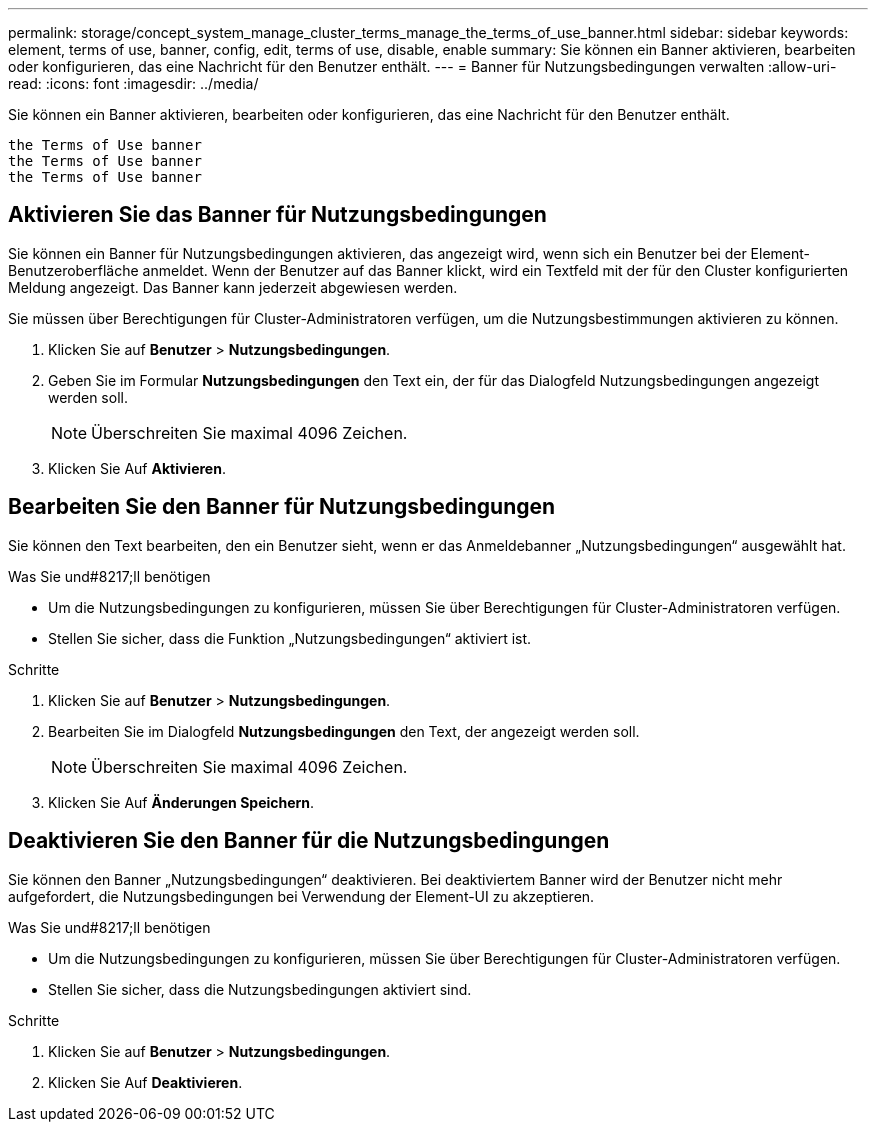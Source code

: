 ---
permalink: storage/concept_system_manage_cluster_terms_manage_the_terms_of_use_banner.html 
sidebar: sidebar 
keywords: element, terms of use, banner, config, edit, terms of use, disable, enable 
summary: Sie können ein Banner aktivieren, bearbeiten oder konfigurieren, das eine Nachricht für den Benutzer enthält. 
---
= Banner für Nutzungsbedingungen verwalten
:allow-uri-read: 
:icons: font
:imagesdir: ../media/


[role="lead"]
Sie können ein Banner aktivieren, bearbeiten oder konfigurieren, das eine Nachricht für den Benutzer enthält.

 the Terms of Use banner
 the Terms of Use banner
 the Terms of Use banner



== Aktivieren Sie das Banner für Nutzungsbedingungen

Sie können ein Banner für Nutzungsbedingungen aktivieren, das angezeigt wird, wenn sich ein Benutzer bei der Element-Benutzeroberfläche anmeldet. Wenn der Benutzer auf das Banner klickt, wird ein Textfeld mit der für den Cluster konfigurierten Meldung angezeigt. Das Banner kann jederzeit abgewiesen werden.

Sie müssen über Berechtigungen für Cluster-Administratoren verfügen, um die Nutzungsbestimmungen aktivieren zu können.

. Klicken Sie auf *Benutzer* > *Nutzungsbedingungen*.
. Geben Sie im Formular *Nutzungsbedingungen* den Text ein, der für das Dialogfeld Nutzungsbedingungen angezeigt werden soll.
+

NOTE: Überschreiten Sie maximal 4096 Zeichen.

. Klicken Sie Auf *Aktivieren*.




== Bearbeiten Sie den Banner für Nutzungsbedingungen

Sie können den Text bearbeiten, den ein Benutzer sieht, wenn er das Anmeldebanner „Nutzungsbedingungen“ ausgewählt hat.

.Was Sie und#8217;ll benötigen
* Um die Nutzungsbedingungen zu konfigurieren, müssen Sie über Berechtigungen für Cluster-Administratoren verfügen.
* Stellen Sie sicher, dass die Funktion „Nutzungsbedingungen“ aktiviert ist.


.Schritte
. Klicken Sie auf *Benutzer* > *Nutzungsbedingungen*.
. Bearbeiten Sie im Dialogfeld *Nutzungsbedingungen* den Text, der angezeigt werden soll.
+

NOTE: Überschreiten Sie maximal 4096 Zeichen.

. Klicken Sie Auf *Änderungen Speichern*.




== Deaktivieren Sie den Banner für die Nutzungsbedingungen

Sie können den Banner „Nutzungsbedingungen“ deaktivieren. Bei deaktiviertem Banner wird der Benutzer nicht mehr aufgefordert, die Nutzungsbedingungen bei Verwendung der Element-UI zu akzeptieren.

.Was Sie und#8217;ll benötigen
* Um die Nutzungsbedingungen zu konfigurieren, müssen Sie über Berechtigungen für Cluster-Administratoren verfügen.
* Stellen Sie sicher, dass die Nutzungsbedingungen aktiviert sind.


.Schritte
. Klicken Sie auf *Benutzer* > *Nutzungsbedingungen*.
. Klicken Sie Auf *Deaktivieren*.

